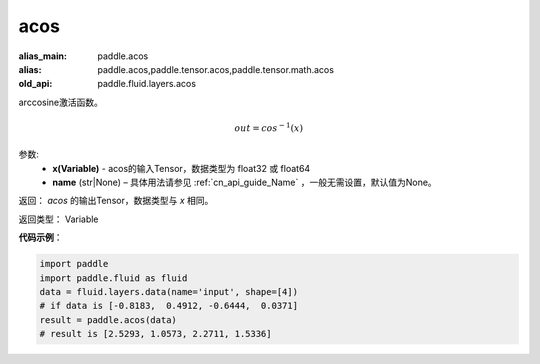 .. _cn_api_fluid_layers_acos:

acos
-------------------------------

.. py:function:: paddle.fluid.layers.acos(x, name=None)

:alias_main: paddle.acos
:alias: paddle.acos,paddle.tensor.acos,paddle.tensor.math.acos
:old_api: paddle.fluid.layers.acos



arccosine激活函数。

.. math::
    out = cos^{-1}(x)

参数:
    - **x(Variable)** - acos的输入Tensor，数据类型为 float32 或 float64
    - **name** (str|None) – 具体用法请参见 :ref:`cn_api_guide_Name` ，一般无需设置，默认值为None。
返回：  `acos` 的输出Tensor，数据类型与 `x` 相同。

返回类型： Variable



**代码示例**：

.. code-block:: python

    import paddle
    import paddle.fluid as fluid
    data = fluid.layers.data(name='input', shape=[4])
    # if data is [-0.8183,  0.4912, -0.6444,  0.0371]
    result = paddle.acos(data)
    # result is [2.5293, 1.0573, 2.2711, 1.5336]

